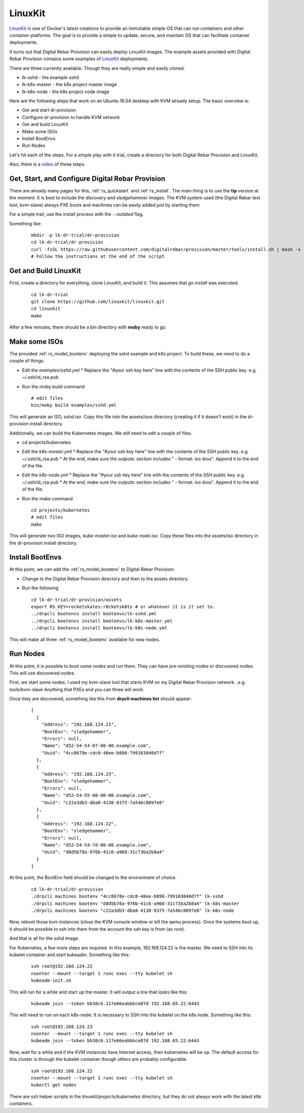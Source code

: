 .. Copyright (c) 2017 RackN Inc.
.. Licensed under the Apache License, Version 2.0 (the "License");
.. Digital Rebar Provision documentation under Digital Rebar master license
.. index::
  pair: Operating Support; LinuxKit

.. _rs_os_linuxkit:

LinuxKit
~~~~~~~~

`LinuxKit <https://github.com/linuxkit/linuxkit>`_ is one of Docker's latest creations to provide an immutable simple OS that
can run containers and other container platforms.  The goal is to provide a simple to update, secure, and maintain OS that
can facilitate container deployments.

It turns out that Digital Rebar Provision can easily deploy LinuxKit images.  The example assets provided with Digital Rebar
Provision contains some examples of `LinuxKit <https://github.com/linuxkit/linuxkit>`_ deployments.

There are three currently available.  Though they are really simple and easily cloned.

* lk-sshd - the example sshd
* lk-k8s-master - the k8s project master image
* lk-k8s-node - the k8s project node image

Here are the following steps that work on an Ubuntu 16.04 desktop with KVM already setup.  The basic overview is:

* Get and start dr-provision
* Configure dr-provision to handle KVM network
* Get and build LinuxKit
* Make some ISOs
* Install BootEnvs
* Run Nodes

Let's hit each of the steps.  For a simple play with it trial, create a directory for both Digital Rebar Provision
and LinuxKit.

Also, there is a `video <https://youtu.be/kITojfeYaPQ>`_ of these steps.

Get, Start, and Configure Digital Rebar Provision
-------------------------------------------------

There are already many pages for this, :ref:`rs_quickstart` and :ref:`rs_install`.  The main thing is to use the
**tip** version at the moment.  It is best to include the *discovery* and *sledgehammer* images.  The KVM
system used (the Digital Rebar test tool, kvm-slave) always PXE boots and machines can be easily added just by
starting them.

For a simple trail, use the install process with the *--isolated* flag.

Something like:

  ::

    mkdir -p lk-dr-trial/dr-provision
    cd lk-dr-trial/dr-provision
    curl -fsSL https://raw.githubusercontent.com/digitalrebar/provision/master/tools/install.sh | bash -s -- --isolated --rs-version=tip install
    # Follow the instructions at the end of the script


Get and Build LinuxKit
----------------------

First, create a directory for everything, clone LinuxKit, and build it.  This assumes that `go install` was executed.

  ::

    cd lk-dr-trial
    git clone https://github.com/linuxkit/linuxkit.git
    cd linuxkit
    make

After a few minutes, there should be a bin directory with **moby** ready to go.

Make some ISOs
--------------

The provided :ref:`rs_model_bootenv` deploying the sshd example and k8s project.  To build these, we need to do a couple of things.

* Edit the *examples/sshd.yml*
  * Replace the "#your ssh key here" line with the contents of the SSH public key.  e.g. ~/.ssh/id_rsa.pub
* Run the moby build command

  ::

    # edit files
    bin/moby build examples/sshd.yml

This will generate an ISO, *sshd.iso*.  Copy this file into the assets/isos directory (creating it if it doesn't exist) in the
dr-provision install directory.

Additionally, we can build the Kubernetes images.  We still need to edit a couple of files.

* cd projects/kubernetes
* Edit the *k8s-master.yml*
  * Replace the "#your ssh key here" line with the contents of the SSH public key.  e.g. ~/.ssh/id_rsa.pub
  * At the end, make sure the *outputs:* section includes " - format: iso-bios".  Append it to the end of the file.
* Edit the *k8s-node.yml*
  * Replace the "#your ssh key here" line with the contents of the SSH public key.  e.g. ~/.ssh/id_rsa.pub
  * At the end, make sure the *outputs:* section includes " - format: iso-bios".  Append it to the end of the file.
* Run the make command

  ::

     cd projects/kubernetes
     # edit files
     make

This will generate two ISO images, *kube-master.iso* and *kube-node.iso*.  Copy these files into the assets/iso directory in the
dr-provision install directory.

Install BootEnvs
----------------

At this point, we can add the :ref:`rs_model_bootenv` to Digital Rebar Provision.

* Change to the Digital Rebar Provision directory and then to the assets directory.
* Run the following

  ::

    cd lk-dr-trial/dr-provision/assets
    export RS_KEY=rocketskates:r0cketsk8ts # or whatever it is it set to.
    ../drpcli bootenvs install bootenvs/lk-sshd.yml
    ../drpcli bootenvs install bootenvs/lk-k8s-master.yml
    ../drpcli bootenvs install bootenvs/lk-k8s-node.yml

This will make all three :ref:`rs_model_bootenv` available for new nodes.

Run Nodes
---------

At this point, it is possible to boot some nodes and run them.  They can have pre-existing nodes or discovered nodes.  This will
use discovered nodes.

First, we start some nodes.  I used my kvm-slave tool that starts KVM on my Digital Rebar Provision network. .e.g.  tools/kvm-slave
Anything that PXEs and you can three will work.

Once they are discovered, something like this from **drpcli machines list** should appear: 

  ::

    [
      {
        "Address": "192.168.124.21",
        "BootEnv": "sledgehammer",
        "Errors": null,
        "Name": "d52-54-54-07-00-00.example.com",
        "Uuid": "4cc8678e-cdc0-48ee-b898-799103840d7f"
      },
      {
        "Address": "192.168.124.23",
        "BootEnv": "sledgehammer",
        "Errors": null,
        "Name": "d52-54-55-00-00-00.example.com",
        "Uuid": "c22a3db3-dba8-4138-8375-7a546c8097e8"
      },
      {
        "Address": "192.168.124.22",
        "BootEnv": "sledgehammer",
        "Errors": null,
        "Name": "d52-54-54-7d-00-00.example.com",
        "Uuid": "d8d5b78a-976b-41c6-a968-31c73ba2b8a4"
      }
    ]

At this point, the BootEnv field should be changed to the environment of choice.

  ::

    cd lk-dr-trial/dr-provision
    ./drpcli machines bootenv "4cc8678e-cdc0-48ee-b898-799103840d7f" lk-sshd
    ./drpcli machines bootenv "d8d5b78a-976b-41c6-a968-31c73ba2b8a4" lk-k8s-master
    ./drpcli machines bootenv "c22a3db3-dba8-4138-8375-7a546c8097e8" lk-k8s-node

Now, reboot those kvm instances (close the KVM console window or kill the qemu process).  Once the systems
boot up, it should be possible to ssh into them from the account the ssh key is from (as root).

And that is all for the sshd image.

For Kubernetes, a few more steps are required.  In this example, 192.168.124.22 is the master.  We need to SSH into its kubelet
container and start kubeadm.  Something like this:

  ::

    ssh root@192.168.124.22
    nsenter --mount --target 1 runc exec --tty kubelet sh
    kubeadm-init.sh

This will run for a while and start up the master.  It will output a line that looks like this:

  ::

    kubeadm join --token bb38c6.117e66eabbbce07d 192.168.65.22:6443

This will need to run on each k8s-node.  It is necessary to SSH into the kubelet on the k8s node.  Something like this:

  ::

    ssh root@192.168.124.23
    nsenter --mount --target 1 runc exec --tty kubelet sh
    kubeadm join --token bb38c6.117e66eabbbce07d 192.168.65.22:6443

Now, wait for a while and if the KVM instances have Internet access, then kubernetes will be up.  The default access for this cluster
is through the kubelet container though others are probably configurable.

  ::

    ssh root@192.168.124.22
    nsenter --mount --target 1 runc exec --tty kubelet sh
    kubectl get nodes


There are ssh helper scripts in the *linuxkit/projects/kubernetes* directory, but they do not always work with the latest
k8s containers.
